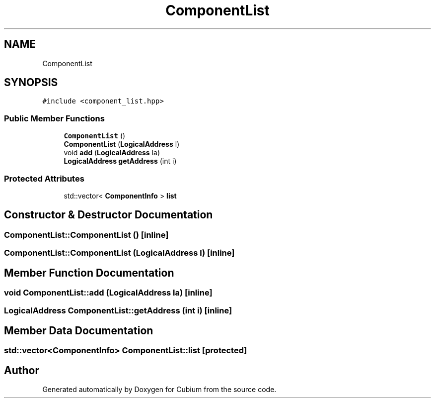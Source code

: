 .TH "ComponentList" 3 "Wed Oct 18 2017" "Version 1.5" "Cubium" \" -*- nroff -*-
.ad l
.nh
.SH NAME
ComponentList
.SH SYNOPSIS
.br
.PP
.PP
\fC#include <component_list\&.hpp>\fP
.SS "Public Member Functions"

.in +1c
.ti -1c
.RI "\fBComponentList\fP ()"
.br
.ti -1c
.RI "\fBComponentList\fP (\fBLogicalAddress\fP l)"
.br
.ti -1c
.RI "void \fBadd\fP (\fBLogicalAddress\fP la)"
.br
.ti -1c
.RI "\fBLogicalAddress\fP \fBgetAddress\fP (int i)"
.br
.in -1c
.SS "Protected Attributes"

.in +1c
.ti -1c
.RI "std::vector< \fBComponentInfo\fP > \fBlist\fP"
.br
.in -1c
.SH "Constructor & Destructor Documentation"
.PP 
.SS "ComponentList::ComponentList ()\fC [inline]\fP"

.SS "ComponentList::ComponentList (\fBLogicalAddress\fP l)\fC [inline]\fP"

.SH "Member Function Documentation"
.PP 
.SS "void ComponentList::add (\fBLogicalAddress\fP la)\fC [inline]\fP"

.SS "\fBLogicalAddress\fP ComponentList::getAddress (int i)\fC [inline]\fP"

.SH "Member Data Documentation"
.PP 
.SS "std::vector<\fBComponentInfo\fP> ComponentList::list\fC [protected]\fP"


.SH "Author"
.PP 
Generated automatically by Doxygen for Cubium from the source code\&.
